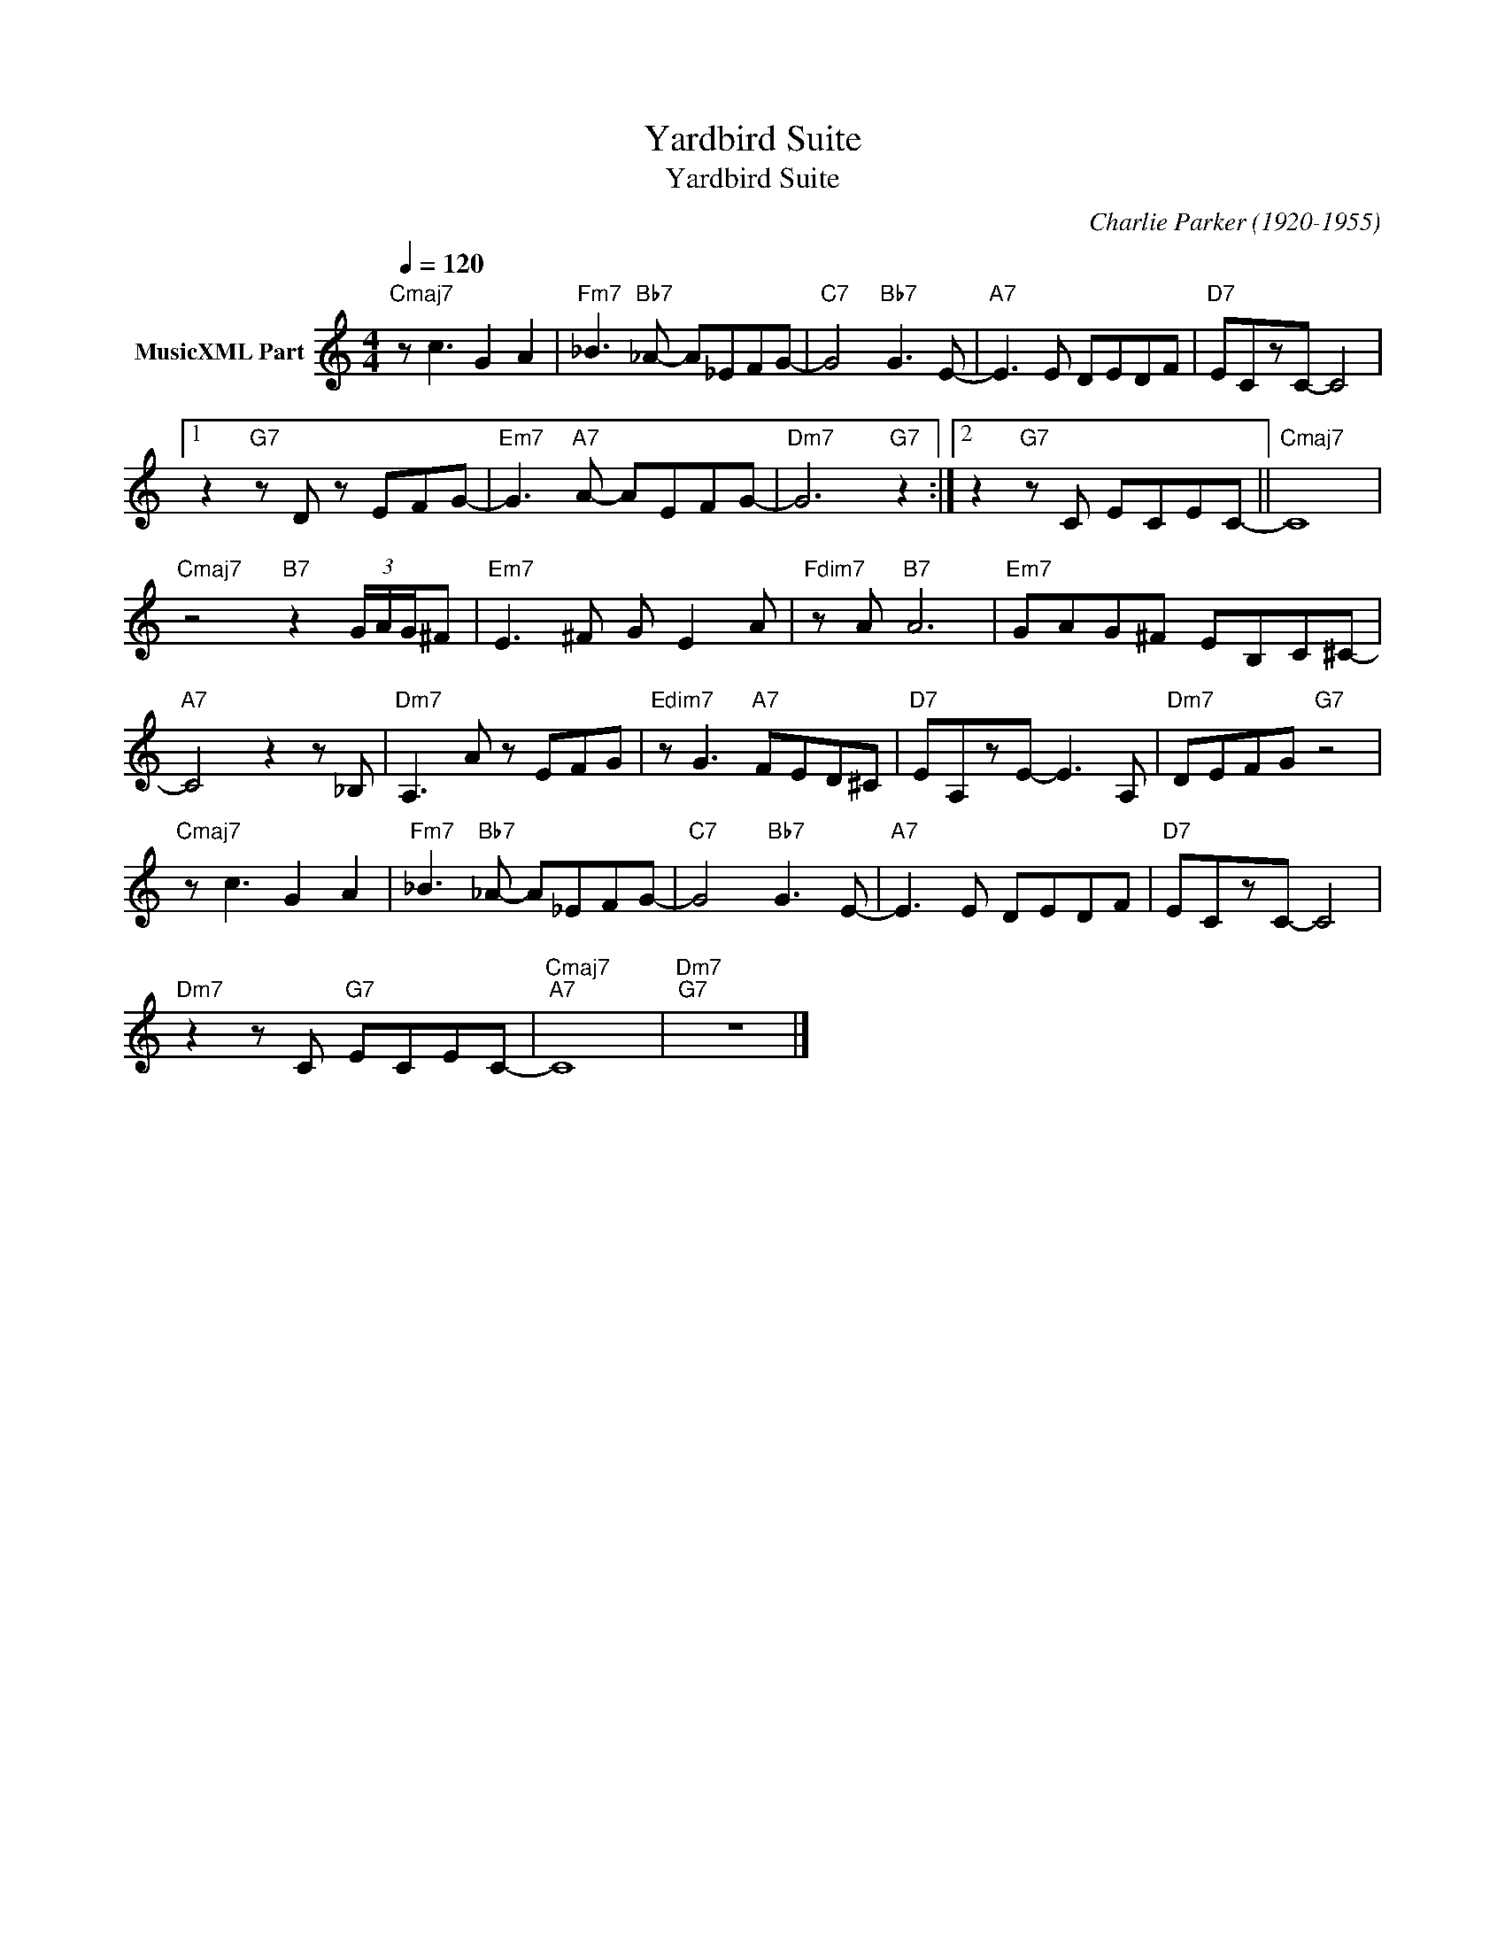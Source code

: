 X:1
T:Yardbird Suite
T:Yardbird Suite
C:Charlie Parker (1920-1955)
Z:All Rights Reserved
L:1/8
Q:1/4=120
M:4/4
K:C
V:1 treble nm="MusicXML Part"
%%MIDI program 0
%%MIDI control 7 102
%%MIDI control 10 64
V:1
"Cmaj7" z c3 G2 A2 |"Fm7" _B3"Bb7" _A- A_EFG- |"C7" G4"Bb7" G3 E- |"A7" E3 E DEDF |"D7" ECzC- C4 |1 %5
 z2"G7" z D z EFG- |"Em7" G3"A7" A- AEFG- |"Dm7" G6"G7" z2 :|2 z2"G7" z C ECEC- ||"Cmaj7" C8 | %10
"Cmaj7" z4"B7" z2 (3G/A/G/^F |"Em7" E3 ^F G E2 A |"Fdim7" z A"B7" A6 |"Em7" GAG^F EB,C^C- | %14
"A7" C4 z2 z _B, |"Dm7" A,3 A z EFG |"Edim7" z G3"A7" FED^C |"D7" EA,zE- E3 A, |"Dm7" DEFG"G7" z4 | %19
"Cmaj7" z c3 G2 A2 |"Fm7" _B3"Bb7" _A- A_EFG- |"C7" G4"Bb7" G3 E- |"A7" E3 E DEDF |"D7" ECzC- C4 | %24
"Dm7" z2 z C"G7" ECEC- |"Cmaj7""A7" C8 |"Dm7""G7" z8 |] %27


